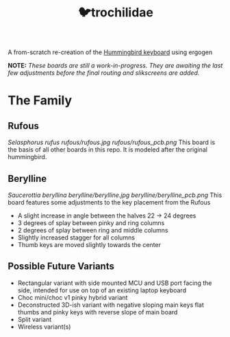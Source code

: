 #+title: 🐦trochilidae

A from-scratch re-creation of the [[https://github.com/PJE66/hummingbird][Hummingbird keyboard]] using ergogen

*NOTE:* /These boards are still a work-in-progress. They are awaiting the last few adjustments before the final routing and slikscreens are added./

* The Family
** Rufous
/Selasphorus rufus/
[[rufous/rufous.jpg]]
[[rufous/rufous_pcb.png]]
This board is the basis of all other boards in this repo. It is modeled after the original hummingbird.

** Berylline
/Saucerottia beryllina/
[[berylline/berylline.jpg]]
[[berylline/berylline_pcb.png]]
This board features some adjustments to the key placement from the Rufous
- A slight increase in angle between the halves 22 -> 24 degrees
- 3 degrees of splay between pinky and ring columns
- 2 degrees of splay between ring and middle columns
- Slightly increased stagger for all columns
- Thumb keys are moved slightly towards the center

** Possible Future Variants
- Rectangular variant with side mounted MCU and USB port facing the side, intended for use on top of an existing laptop keyboard
- Choc mini/choc v1 pinky hybrid variant
- Deconstructed 3D-ish variant with negative sloping main keys flat thumbs and pinky keys with reverse slope of main board
- Split variant
- Wireless variant(s)
